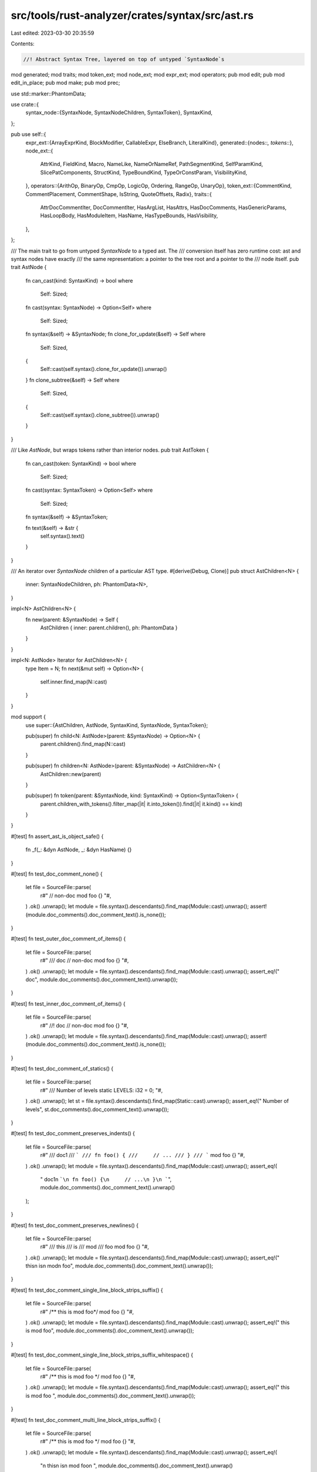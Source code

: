 src/tools/rust-analyzer/crates/syntax/src/ast.rs
================================================

Last edited: 2023-03-30 20:35:59

Contents:

.. code-block:: rs

    //! Abstract Syntax Tree, layered on top of untyped `SyntaxNode`s

mod generated;
mod traits;
mod token_ext;
mod node_ext;
mod expr_ext;
mod operators;
pub mod edit;
pub mod edit_in_place;
pub mod make;
pub mod prec;

use std::marker::PhantomData;

use crate::{
    syntax_node::{SyntaxNode, SyntaxNodeChildren, SyntaxToken},
    SyntaxKind,
};

pub use self::{
    expr_ext::{ArrayExprKind, BlockModifier, CallableExpr, ElseBranch, LiteralKind},
    generated::{nodes::*, tokens::*},
    node_ext::{
        AttrKind, FieldKind, Macro, NameLike, NameOrNameRef, PathSegmentKind, SelfParamKind,
        SlicePatComponents, StructKind, TypeBoundKind, TypeOrConstParam, VisibilityKind,
    },
    operators::{ArithOp, BinaryOp, CmpOp, LogicOp, Ordering, RangeOp, UnaryOp},
    token_ext::{CommentKind, CommentPlacement, CommentShape, IsString, QuoteOffsets, Radix},
    traits::{
        AttrDocCommentIter, DocCommentIter, HasArgList, HasAttrs, HasDocComments, HasGenericParams,
        HasLoopBody, HasModuleItem, HasName, HasTypeBounds, HasVisibility,
    },
};

/// The main trait to go from untyped `SyntaxNode`  to a typed ast. The
/// conversion itself has zero runtime cost: ast and syntax nodes have exactly
/// the same representation: a pointer to the tree root and a pointer to the
/// node itself.
pub trait AstNode {
    fn can_cast(kind: SyntaxKind) -> bool
    where
        Self: Sized;

    fn cast(syntax: SyntaxNode) -> Option<Self>
    where
        Self: Sized;

    fn syntax(&self) -> &SyntaxNode;
    fn clone_for_update(&self) -> Self
    where
        Self: Sized,
    {
        Self::cast(self.syntax().clone_for_update()).unwrap()
    }
    fn clone_subtree(&self) -> Self
    where
        Self: Sized,
    {
        Self::cast(self.syntax().clone_subtree()).unwrap()
    }
}

/// Like `AstNode`, but wraps tokens rather than interior nodes.
pub trait AstToken {
    fn can_cast(token: SyntaxKind) -> bool
    where
        Self: Sized;

    fn cast(syntax: SyntaxToken) -> Option<Self>
    where
        Self: Sized;

    fn syntax(&self) -> &SyntaxToken;

    fn text(&self) -> &str {
        self.syntax().text()
    }
}

/// An iterator over `SyntaxNode` children of a particular AST type.
#[derive(Debug, Clone)]
pub struct AstChildren<N> {
    inner: SyntaxNodeChildren,
    ph: PhantomData<N>,
}

impl<N> AstChildren<N> {
    fn new(parent: &SyntaxNode) -> Self {
        AstChildren { inner: parent.children(), ph: PhantomData }
    }
}

impl<N: AstNode> Iterator for AstChildren<N> {
    type Item = N;
    fn next(&mut self) -> Option<N> {
        self.inner.find_map(N::cast)
    }
}

mod support {
    use super::{AstChildren, AstNode, SyntaxKind, SyntaxNode, SyntaxToken};

    pub(super) fn child<N: AstNode>(parent: &SyntaxNode) -> Option<N> {
        parent.children().find_map(N::cast)
    }

    pub(super) fn children<N: AstNode>(parent: &SyntaxNode) -> AstChildren<N> {
        AstChildren::new(parent)
    }

    pub(super) fn token(parent: &SyntaxNode, kind: SyntaxKind) -> Option<SyntaxToken> {
        parent.children_with_tokens().filter_map(|it| it.into_token()).find(|it| it.kind() == kind)
    }
}

#[test]
fn assert_ast_is_object_safe() {
    fn _f(_: &dyn AstNode, _: &dyn HasName) {}
}

#[test]
fn test_doc_comment_none() {
    let file = SourceFile::parse(
        r#"
        // non-doc
        mod foo {}
        "#,
    )
    .ok()
    .unwrap();
    let module = file.syntax().descendants().find_map(Module::cast).unwrap();
    assert!(module.doc_comments().doc_comment_text().is_none());
}

#[test]
fn test_outer_doc_comment_of_items() {
    let file = SourceFile::parse(
        r#"
        /// doc
        // non-doc
        mod foo {}
        "#,
    )
    .ok()
    .unwrap();
    let module = file.syntax().descendants().find_map(Module::cast).unwrap();
    assert_eq!(" doc", module.doc_comments().doc_comment_text().unwrap());
}

#[test]
fn test_inner_doc_comment_of_items() {
    let file = SourceFile::parse(
        r#"
        //! doc
        // non-doc
        mod foo {}
        "#,
    )
    .ok()
    .unwrap();
    let module = file.syntax().descendants().find_map(Module::cast).unwrap();
    assert!(module.doc_comments().doc_comment_text().is_none());
}

#[test]
fn test_doc_comment_of_statics() {
    let file = SourceFile::parse(
        r#"
        /// Number of levels
        static LEVELS: i32 = 0;
        "#,
    )
    .ok()
    .unwrap();
    let st = file.syntax().descendants().find_map(Static::cast).unwrap();
    assert_eq!(" Number of levels", st.doc_comments().doc_comment_text().unwrap());
}

#[test]
fn test_doc_comment_preserves_indents() {
    let file = SourceFile::parse(
        r#"
        /// doc1
        /// ```
        /// fn foo() {
        ///     // ...
        /// }
        /// ```
        mod foo {}
        "#,
    )
    .ok()
    .unwrap();
    let module = file.syntax().descendants().find_map(Module::cast).unwrap();
    assert_eq!(
        " doc1\n ```\n fn foo() {\n     // ...\n }\n ```",
        module.doc_comments().doc_comment_text().unwrap()
    );
}

#[test]
fn test_doc_comment_preserves_newlines() {
    let file = SourceFile::parse(
        r#"
        /// this
        /// is
        /// mod
        /// foo
        mod foo {}
        "#,
    )
    .ok()
    .unwrap();
    let module = file.syntax().descendants().find_map(Module::cast).unwrap();
    assert_eq!(" this\n is\n mod\n foo", module.doc_comments().doc_comment_text().unwrap());
}

#[test]
fn test_doc_comment_single_line_block_strips_suffix() {
    let file = SourceFile::parse(
        r#"
        /** this is mod foo*/
        mod foo {}
        "#,
    )
    .ok()
    .unwrap();
    let module = file.syntax().descendants().find_map(Module::cast).unwrap();
    assert_eq!(" this is mod foo", module.doc_comments().doc_comment_text().unwrap());
}

#[test]
fn test_doc_comment_single_line_block_strips_suffix_whitespace() {
    let file = SourceFile::parse(
        r#"
        /** this is mod foo */
        mod foo {}
        "#,
    )
    .ok()
    .unwrap();
    let module = file.syntax().descendants().find_map(Module::cast).unwrap();
    assert_eq!(" this is mod foo ", module.doc_comments().doc_comment_text().unwrap());
}

#[test]
fn test_doc_comment_multi_line_block_strips_suffix() {
    let file = SourceFile::parse(
        r#"
        /**
        this
        is
        mod foo
        */
        mod foo {}
        "#,
    )
    .ok()
    .unwrap();
    let module = file.syntax().descendants().find_map(Module::cast).unwrap();
    assert_eq!(
        "\n        this\n        is\n        mod foo\n        ",
        module.doc_comments().doc_comment_text().unwrap()
    );
}

#[test]
fn test_comments_preserve_trailing_whitespace() {
    let file = SourceFile::parse(
        "\n/// Representation of a Realm.   \n/// In the specification these are called Realm Records.\nstruct Realm {}",
    )
    .ok()
    .unwrap();
    let def = file.syntax().descendants().find_map(Struct::cast).unwrap();
    assert_eq!(
        " Representation of a Realm.   \n In the specification these are called Realm Records.",
        def.doc_comments().doc_comment_text().unwrap()
    );
}

#[test]
fn test_four_slash_line_comment() {
    let file = SourceFile::parse(
        r#"
        //// too many slashes to be a doc comment
        /// doc comment
        mod foo {}
        "#,
    )
    .ok()
    .unwrap();
    let module = file.syntax().descendants().find_map(Module::cast).unwrap();
    assert_eq!(" doc comment", module.doc_comments().doc_comment_text().unwrap());
}

#[test]
fn test_where_predicates() {
    fn assert_bound(text: &str, bound: Option<TypeBound>) {
        assert_eq!(text, bound.unwrap().syntax().text().to_string());
    }

    let file = SourceFile::parse(
        r#"
fn foo()
where
   T: Clone + Copy + Debug + 'static,
   'a: 'b + 'c,
   Iterator::Item: 'a + Debug,
   Iterator::Item: Debug + 'a,
   <T as Iterator>::Item: Debug + 'a,
   for<'a> F: Fn(&'a str)
{}
        "#,
    )
    .ok()
    .unwrap();
    let where_clause = file.syntax().descendants().find_map(WhereClause::cast).unwrap();

    let mut predicates = where_clause.predicates();

    let pred = predicates.next().unwrap();
    let mut bounds = pred.type_bound_list().unwrap().bounds();

    assert!(pred.for_token().is_none());
    assert!(pred.generic_param_list().is_none());
    assert_eq!("T", pred.ty().unwrap().syntax().text().to_string());
    assert_bound("Clone", bounds.next());
    assert_bound("Copy", bounds.next());
    assert_bound("Debug", bounds.next());
    assert_bound("'static", bounds.next());

    let pred = predicates.next().unwrap();
    let mut bounds = pred.type_bound_list().unwrap().bounds();

    assert_eq!("'a", pred.lifetime().unwrap().lifetime_ident_token().unwrap().text());

    assert_bound("'b", bounds.next());
    assert_bound("'c", bounds.next());

    let pred = predicates.next().unwrap();
    let mut bounds = pred.type_bound_list().unwrap().bounds();

    assert_eq!("Iterator::Item", pred.ty().unwrap().syntax().text().to_string());
    assert_bound("'a", bounds.next());

    let pred = predicates.next().unwrap();
    let mut bounds = pred.type_bound_list().unwrap().bounds();

    assert_eq!("Iterator::Item", pred.ty().unwrap().syntax().text().to_string());
    assert_bound("Debug", bounds.next());
    assert_bound("'a", bounds.next());

    let pred = predicates.next().unwrap();
    let mut bounds = pred.type_bound_list().unwrap().bounds();

    assert_eq!("<T as Iterator>::Item", pred.ty().unwrap().syntax().text().to_string());
    assert_bound("Debug", bounds.next());
    assert_bound("'a", bounds.next());

    let pred = predicates.next().unwrap();
    let mut bounds = pred.type_bound_list().unwrap().bounds();

    assert!(pred.for_token().is_some());
    assert_eq!("<'a>", pred.generic_param_list().unwrap().syntax().text().to_string());
    assert_eq!("F", pred.ty().unwrap().syntax().text().to_string());
    assert_bound("Fn(&'a str)", bounds.next());
}


